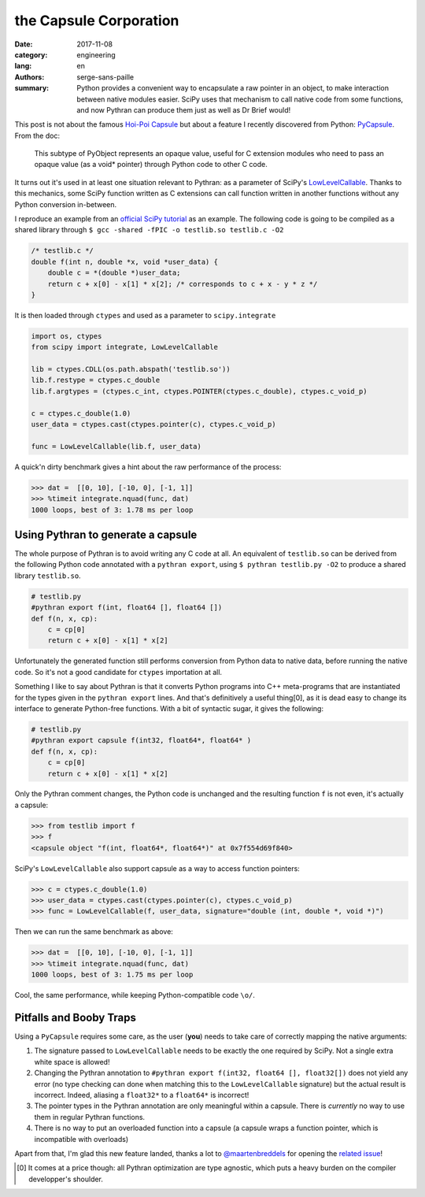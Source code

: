 the Capsule Corporation
#######################

:date: 2017-11-08
:category: engineering
:lang: en
:authors: serge-sans-paille
:summary: Python provides a convenient way to encapsulate a raw pointer in an
          object, to make interaction between native modules easier. SciPy uses that
          mechanism to call native code from some functions, and now Pythran
          can produce them just as well as Dr Brief would!

This post is not about the famous `Hoi-Poi Capsule <http://dragonball.wikia.com/wiki/Capsule>`_ but about a feature I recently discovered from Python: `PyCapsule <https://docs.python.org/3.1/c-api/capsule.html>`_. From the doc:

    This subtype of PyObject represents an opaque value, useful for C extension modules who need to pass an opaque value (as a void* pointer) through Python code to other C code.

It turns out it's used in at least one situation relevant to Pythran: as a parameter of SciPy's `LowLevelCallable <https://docs.scipy.org/doc/scipy/reference/generated/scipy.LowLevelCallable.html>`_. Thanks to this mechanics, some SciPy function written as C extensions can call function written in another functions without any Python conversion in-between.

I reproduce an example from an `official SciPy tutorial  <https://scipy.github.io/devdocs/tutorial/integrate.html#faster-integration-using-low-level-callback-functions>`_ as an example.
The following code is going to be compiled as a shared library through ``$ gcc -shared -fPIC -o testlib.so testlib.c -O2``

.. code-block:: c

    /* testlib.c */
    double f(int n, double *x, void *user_data) {
        double c = *(double *)user_data;
        return c + x[0] - x[1] * x[2]; /* corresponds to c + x - y * z */
    }

It is then loaded through ``ctypes`` and used as a parameter to ``scipy.integrate``

.. code-block:: python

    import os, ctypes
    from scipy import integrate, LowLevelCallable

    lib = ctypes.CDLL(os.path.abspath('testlib.so'))
    lib.f.restype = ctypes.c_double
    lib.f.argtypes = (ctypes.c_int, ctypes.POINTER(ctypes.c_double), ctypes.c_void_p)

    c = ctypes.c_double(1.0)
    user_data = ctypes.cast(ctypes.pointer(c), ctypes.c_void_p)

    func = LowLevelCallable(lib.f, user_data)

A quick'n dirty benchmark gives a hint about the raw performance of the process:

.. code-block:: python

    >>> dat =  [[0, 10], [-10, 0], [-1, 1]]
    >>> %timeit integrate.nquad(func, dat)
    1000 loops, best of 3: 1.78 ms per loop

Using Pythran to generate a capsule
===================================

The whole purpose of Pythran is to avoid writing any C code at all. An equivalent of ``testlib.so`` can be derived from the following Python code annotated with a ``pythran export``,
using ``$ pythran testlib.py -O2`` to produce a shared library ``testlib.so``.

.. code:: python

    # testlib.py
    #pythran export f(int, float64 [], float64 [])
    def f(n, x, cp):
        c = cp[0]
        return c + x[0] - x[1] * x[2]


Unfortunately the generated function still performs conversion from Python data to native data, before running the native code. So it's not a good candidate for ``ctypes`` importation at all.

Something I like to say about Pythran is that it converts Python programs into
C++ meta-programs that are instantiated for the types given in the ``pythran
export`` lines. And that's definitively a useful thing[0], as it is dead easy
to change its interface to generate Python-free functions. With a bit of syntactic sugar, it gives the following:

.. code:: python

    # testlib.py
    #pythran export capsule f(int32, float64*, float64* )
    def f(n, x, cp):
        c = cp[0]
        return c + x[0] - x[1] * x[2]

Only the Pythran comment changes, the Python code is unchanged and the resulting function ``f`` is not even, it's actually a capsule:

.. code:: python

    >>> from testlib import f
    >>> f
    <capsule object "f(int, float64*, float64*)" at 0x7f554d69f840>

SciPy's ``LowLevelCallable`` also support capsule as a way to access function pointers:

.. code:: python

    >>> c = ctypes.c_double(1.0)
    >>> user_data = ctypes.cast(ctypes.pointer(c), ctypes.c_void_p)
    >>> func = LowLevelCallable(f, user_data, signature="double (int, double *, void *)")

Then we can run the same benchmark as above:

.. code:: python

    >>> dat =  [[0, 10], [-10, 0], [-1, 1]]
    >>> %timeit integrate.nquad(func, dat)
    1000 loops, best of 3: 1.75 ms per loop

Cool, the same performance, while keeping Python-compatible code ``\o/``.

Pitfalls and Booby Traps
========================

Using a ``PyCapsule`` requires some care, as the user (**you**) needs to take care of correctly mapping the native arguments:

1. The signature passed to ``LowLevelCallable`` needs to be exactly the one required by SciPy. Not a single extra white space is allowed!

2. Changing the Pythran annotation to ``#pythran export f(int32, float64 [], float32[])`` does not yield any error (no type checking can done when matching this to the ``LowLevelCallable`` signature) but the actual result is incorrect. Indeed, aliasing a ``float32*`` to a ``float64*`` is incorrect!

3. The pointer types in the Pythran annotation are only meaningful within a capsule. There is *currently* no way to use them in regular Pythran functions.

4. There is no way to put an overloaded function into a capsule (a capsule wraps a function pointer, which is incompatible with overloads)

Apart from that, I'm glad this new feature landed, thanks a lot to `@maartenbreddels <https://github.com/maartenbreddels>`_ for opening the `related issue <https://github.com/serge-sans-paille/pythran/issues/732>`_!


.. [0] It comes at a price though: all Pythran optimization are type agnostic, which puts a heavy burden on the compiler developper's shoulder.

